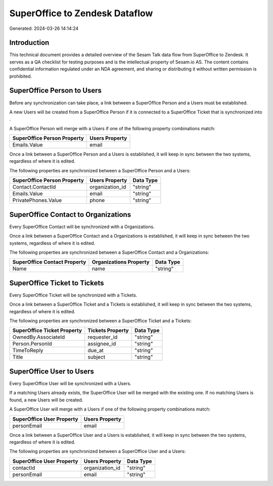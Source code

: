 ===============================
SuperOffice to Zendesk Dataflow
===============================

Generated: 2024-03-26 14:14:24

Introduction
------------

This technical document provides a detailed overview of the Sesam Talk data flow from SuperOffice to Zendesk. It serves as a QA checklist for testing purposes and is the intellectual property of Sesam.io AS. The content contains confidential information regulated under an NDA agreement, and sharing or distributing it without written permission is prohibited.

SuperOffice Person to  Users
----------------------------
Before any synchronization can take place, a link between a SuperOffice Person and a  Users must be established.

A new  Users will be created from a SuperOffice Person if it is connected to a SuperOffice Ticket that is synchronized into .

A SuperOffice Person will merge with a  Users if one of the following property combinations match:

.. list-table::
   :header-rows: 1

   * - SuperOffice Person Property
     -  Users Property
   * - Emails.Value
     - email

Once a link between a SuperOffice Person and a  Users is established, it will keep in sync between the two systems, regardless of where it is edited.

The following properties are synchronized between a SuperOffice Person and a  Users:

.. list-table::
   :header-rows: 1

   * - SuperOffice Person Property
     -  Users Property
     -  Data Type
   * - Contact.ContactId
     - organization_id
     - "string"
   * - Emails.Value
     - email
     - "string"
   * - PrivatePhones.Value
     - phone
     - "string"


SuperOffice Contact to  Organizations
-------------------------------------
Every SuperOffice Contact will be synchronized with a  Organizations.

Once a link between a SuperOffice Contact and a  Organizations is established, it will keep in sync between the two systems, regardless of where it is edited.

The following properties are synchronized between a SuperOffice Contact and a  Organizations:

.. list-table::
   :header-rows: 1

   * - SuperOffice Contact Property
     -  Organizations Property
     -  Data Type
   * - Name
     - name
     - "string"


SuperOffice Ticket to  Tickets
------------------------------
Every SuperOffice Ticket will be synchronized with a  Tickets.

Once a link between a SuperOffice Ticket and a  Tickets is established, it will keep in sync between the two systems, regardless of where it is edited.

The following properties are synchronized between a SuperOffice Ticket and a  Tickets:

.. list-table::
   :header-rows: 1

   * - SuperOffice Ticket Property
     -  Tickets Property
     -  Data Type
   * - OwnedBy.AssociateId
     - requester_id
     - "string"
   * - Person.PersonId
     - assignee_id
     - "string"
   * - TimeToReply
     - due_at
     - "string"
   * - Title
     - subject
     - "string"


SuperOffice User to  Users
--------------------------
Every SuperOffice User will be synchronized with a  Users.

If a matching  Users already exists, the SuperOffice User will be merged with the existing one.
If no matching  Users is found, a new  Users will be created.

A SuperOffice User will merge with a  Users if one of the following property combinations match:

.. list-table::
   :header-rows: 1

   * - SuperOffice User Property
     -  Users Property
   * - personEmail
     - email

Once a link between a SuperOffice User and a  Users is established, it will keep in sync between the two systems, regardless of where it is edited.

The following properties are synchronized between a SuperOffice User and a  Users:

.. list-table::
   :header-rows: 1

   * - SuperOffice User Property
     -  Users Property
     -  Data Type
   * - contactId
     - organization_id
     - "string"
   * - personEmail
     - email
     - "string"

